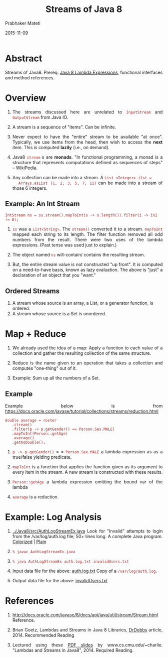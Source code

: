 # -*- mode: org -*-
#+date: 2015-11-09
#+TITLE: Streams of Java 8
#+AUTHOR: Prabhaker Mateti

#+DESCRIPTION: Mateti: OO Programming and Design 
#+HTML_LINK_HOME: ../../Top/index.html
#+HTML_LINK_UP: ../
#+HTML_HEAD: <style> P {text-align: justify} code {color: brown;} @media screen {BODY {margin: 10%} }</style>
#+BIND: org-html-preamble-format (("en" "%d | <a href=\"../../\"> ../../</a> | <a hrefTBD=\"index-slides.html\"> Slides </a>"))
#+BIND: org-html-postamble-format (("en" "<hr size=1>Copyright &copy; 2015 <a href=\"http://www.wright.edu/~pmateti\">www.wright.edu/~pmateti</a>"))
#+STARTUP:showeverything
#+OPTIONS: toc:nil

* Abstract

Streams of Java8.  Prereq: [[../Java8/java8-lambda.org][Java 8 Lambda Expressions]], functional
interfaces and method references.


* Overview

1. The streams discussed here are unrelated to =InputStream= and
   =OutputStream= from Java IO.

1. A stream is a sequence of "items".  Can be infinite.  

1. Never expect to have the "entire" stream to be available "at once".
   Typically, we use items from the head, then wish to access the
   *next* item.  This is computed *lazily* (i.e., on demand).

1. Java8 =stream= s are *monads*.  "In functional programming, a monad
   is a structure that represents computations defined as sequences of
   steps" -- WikiPedia.

1. Any collection can be made into a stream. A =List <Integer> ilst =
   Arrays.asList (1, 2, 3, 5, 7, 11)= can be made into a stream of
   those 6 integers.

** Example: An Int Stream

: IntStream ns = ss.stream().mapToInt(s -> s.length()).filter(i -> i%2 != 0);

1. =ss= was a =List<String>=.  The =stream()= converted it to a stream.
   =mapToInt= mapped each string to its length.  The filter function
   removed all odd numbers from the result.  There were two uses of
   the lambda expressions. (Past tense was used just to explain.)

1. The object named =ns= will-contain/ contains the resulting stream.

1. But, the entire stream value is not constructed "up front".  It is
   computed on a need-to-have basis, known as lazy evaluation.  The
   above is "just" a declaration of an object that you "want."

** Ordered Streams

1. A stream whose source is an array, a List, or a generator function,
   is ordered.
1. A stream whose source is a Set is unordered.

* Map + Reduce

1. We already used the idea of a map: Apply a function to each value
   of a collection and gather the resulting collection of the same
   structure.

1. Reduce is the name given to an operation that takes a collection
   and computes "one-thing" out of it.

1. Example: Sum up all the numbers of a Set.

** Example

Example below is from https://docs.oracle.com/javase/tutorial/collections/streams/reduction.html
: double average = roster
:    .stream()
:    .filter(p -> p.getGender() == Person.Sex.MALE)
:    .mapToInt(Person::getAge)
:    .average()
:    .getAsDouble();

1. =p -> p.getGender()=  = =   =Person.Sex.MALE= a lambda expression as as a
   true/false yielding predicate.

1. =mapToInt= is a function that applies the function given as its
   argument to every item in the stream.  A new stream is constructed
   with these results.

1. =Person::getAge= a lambda expression omitting the bound var of the
   lambda

1. =average= is a reduction.


* Example: Log Analysis

1. [[../Java8/src/AuthLogStreamEx.java]] Look for "Invalid" attempts to
   login from the /var/log/auth.log file; 50+ lines long. A complete
   Java program. [[../Java8/src/AuthLogStreamEx.java.html][Colorized]] | [[../Java8/src/AuthLogStreamEx.java.2.html][Plain]]

1. =% javac AuthLogStreamEx.java=
1. =% java AuthLogStreamEx auth.log.txt invalidUsers.txt=

1. Input data file for the above: [[../Java8/src/auth.log.txt][auth.log.txt]] Copy of a
   =/var/log/auth.log=.

1. Output data file for the above: [[../Java8/src/invalidUsers.txt][invalidUsers.txt]]

* References

1. http://docs.oracle.com/javase/8/docs/api/java/util/stream/Stream.html
   Reference.

1. Brian Goetz, Lambdas and Streams in Java 8 Libraries, [[http://www.drdobbs.com/jvm/lambdas-and-streams-in-java-8-libraries/240166818][DrDobbs]]
   article, 2014.  Recommended Reading

1. Lectured using these [[https://www.cs.cmu.edu/~charlie/courses/15-214/2014-fall/slides/26-java8.pdf][PDF slides]] by www.cs.cmu.edu/~charlie.
   "Lambdas and Streams in Java8", 2014.  Required Reading.
